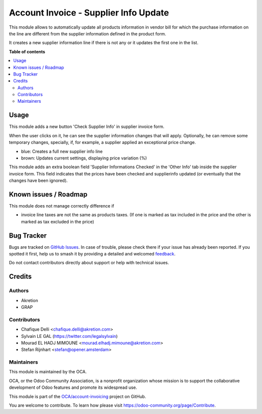 ======================================
Account Invoice - Supplier Info Update
======================================

.. 
   !!!!!!!!!!!!!!!!!!!!!!!!!!!!!!!!!!!!!!!!!!!!!!!!!!!!
   !! This file is generated by oca-gen-addon-readme !!
   !! changes will be overwritten.                   !!
   !!!!!!!!!!!!!!!!!!!!!!!!!!!!!!!!!!!!!!!!!!!!!!!!!!!!
   !! source digest: sha256:2c76d1d3803df06f59678faa47d6fe9fff93f1115fa756927b00da062ab5c3f4
   !!!!!!!!!!!!!!!!!!!!!!!!!!!!!!!!!!!!!!!!!!!!!!!!!!!!

.. |badge1| image:: https://img.shields.io/badge/maturity-Beta-yellow.png
    :target: https://odoo-community.org/page/development-status
    :alt: Beta
.. |badge2| image:: https://img.shields.io/badge/licence-AGPL--3-blue.png
    :target: http://www.gnu.org/licenses/agpl-3.0-standalone.html
    :alt: License: AGPL-3
.. |badge3| image:: https://img.shields.io/badge/github-OCA%2Faccount--invoicing-lightgray.png?logo=github
    :target: https://github.com/OCA/account-invoicing/tree/12.0/account_invoice_supplierinfo_update
    :alt: OCA/account-invoicing
.. |badge4| image:: https://img.shields.io/badge/weblate-Translate%20me-F47D42.png
    :target: https://translation.odoo-community.org/projects/account-invoicing-12-0/account-invoicing-12-0-account_invoice_supplierinfo_update
    :alt: Translate me on Weblate
.. |badge5| image:: https://img.shields.io/badge/runboat-Try%20me-875A7B.png
    :target: https://runboat.odoo-community.org/builds?repo=OCA/account-invoicing&target_branch=12.0
    :alt: Try me on Runboat

|badge1| |badge2| |badge3| |badge4| |badge5|

This module allows to automatically update all products information in vendor bill for which the purchase information on the line are different from the supplier information defined in the product form.

It creates a new supplier information line if there is not any or it updates the first one in the list.

**Table of contents**

.. contents::
   :local:

Usage
=====

This module adds a new button 'Check Supplier Info' in supplier
invoice form.

.. image:: https://raw.githubusercontent.com/OCA/account-invoicing/12.0/account_invoice_supplierinfo_update/static/description/supplier_invoice_form.png


When the user clicks on it, he can see the supplier information changes that will apply. Optionally, he can remove some temporary changes, specially, if,
for example, a supplier applied an exceptional price change.

.. image:: https://raw.githubusercontent.com/OCA/account-invoicing/12.0/account_invoice_supplierinfo_update/static/description/main_screenshot.png

* blue: Creates a full new supplier info line
* brown: Updates current settings, displaying price variation (%)

This module adds an extra boolean field 'Supplier Informations Checked' in the
'Other Info' tab inside the supplier invoice form. 
This field indicates that the prices have been checked and
supplierinfo updated (or eventually that the changes have been ignored).

.. image:: https://raw.githubusercontent.com/OCA/account-invoicing/12.0/account_invoice_supplierinfo_update/static/description/supplier_invoice_form_other_info_tab.png

Known issues / Roadmap
======================

This module does not manage correctly difference if

* invoice line taxes are not the same as products taxes. (If one is
  marked as tax included in the price and the other is marked as
  tax excluded in the price)

Bug Tracker
===========

Bugs are tracked on `GitHub Issues <https://github.com/OCA/account-invoicing/issues>`_.
In case of trouble, please check there if your issue has already been reported.
If you spotted it first, help us to smash it by providing a detailed and welcomed
`feedback <https://github.com/OCA/account-invoicing/issues/new?body=module:%20account_invoice_supplierinfo_update%0Aversion:%2012.0%0A%0A**Steps%20to%20reproduce**%0A-%20...%0A%0A**Current%20behavior**%0A%0A**Expected%20behavior**>`_.

Do not contact contributors directly about support or help with technical issues.

Credits
=======

Authors
~~~~~~~

* Akretion
* GRAP

Contributors
~~~~~~~~~~~~

* Chafique Delli <chafique.delli@akretion.com>
* Sylvain LE GAL (https://twitter.com/legalsylvain)
* Mourad EL HADJ MIMOUNE <mourad.elhadj.mimoune@akretion.com>
* Stefan Rijnhart <stefan@opener.amsterdam>

Maintainers
~~~~~~~~~~~

This module is maintained by the OCA.

.. image:: https://odoo-community.org/logo.png
   :alt: Odoo Community Association
   :target: https://odoo-community.org

OCA, or the Odoo Community Association, is a nonprofit organization whose
mission is to support the collaborative development of Odoo features and
promote its widespread use.

This module is part of the `OCA/account-invoicing <https://github.com/OCA/account-invoicing/tree/12.0/account_invoice_supplierinfo_update>`_ project on GitHub.

You are welcome to contribute. To learn how please visit https://odoo-community.org/page/Contribute.
